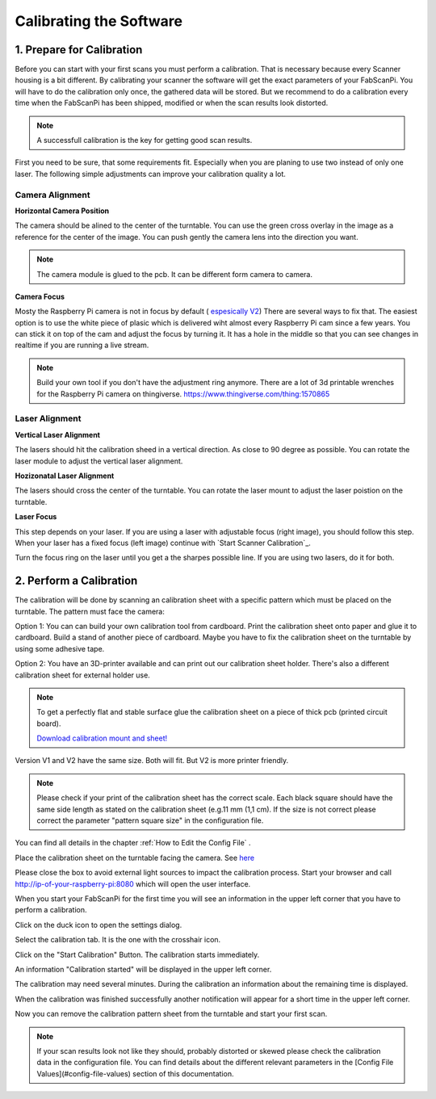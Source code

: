 .. _scanner_calibration:

************************
Calibrating the Software
************************

1. Prepare for Calibration
--------------------------

Before you can start with your first scans you must perform a calibration. That is necessary because every Scanner housing is a bit different.  By calibrating your scanner the software will get the exact parameters of your FabScanPi. You will have to do the calibration only once, the gathered data will be stored. But we recommend to do a calibration every time when the FabScanPi has been shipped, modified or when the scan results look distorted.

.. note:: A successfull calibration is the key for getting good scan results.

First you need to be sure, that some requirements fit. Especially when you are planing to use two instead of only one laser. The following simple
adjustments can improve your calibration quality a lot.

Camera Alignment
~~~~~~~~~~~~~~~~

**Horizontal Camera Position**

The camera should be alined to the center of the turntable. You can use the green cross overlay in the image as a reference for
the center of the image. You can push gently the camera lens into the direction you want.

.. note:: The camera module is glued to the pcb. It can be different form camera to camera.

.. image:: images/camera_align.png

**Camera Focus**

Mosty the Raspberry Pi camera is not in focus by default ( `espesically V2 <https://www.jeffgeerling.com/blog/2017/fixing-blurry-focus-on-some-raspberry-pi-camera-v2-models>`_)
There are several ways to fix that. The easiest option is to use the white piece of plasic which is delivered wiht almost every Raspberry Pi cam since a
few years. You can stick it on top of the cam and adjust the focus by turning it. It has a hole in the middle so that you can see changes in realtime if you
are running a live stream.

.. image:: images/camera_focus.png

.. note:: Build your own tool if you don't have the adjustment ring anymore. There are a lot of 3d printable wrenches for the Raspberry Pi camera on thingiverse. `https://www.thingiverse.com/thing:1570865 <https://www.thingiverse.com/thing:1570865>`_

Laser Alignment
~~~~~~~~~~~~~~~

**Vertical Laser Alignment**

The lasers should hit the calibration sheed in a vertical direction. As close to 90 degree as possible. You can rotate the laser
module to adjust the vertical laser alignment.

.. image:: images/laser_align_hoz.png


**Hozizonatal Laser Alignment**

The lasers should cross the center of the turntable. You can rotate the laser mount to adjust the laser poistion on the turntable.

.. image:: images/laser_align_vert.png


**Laser Focus**

This step depends on your laser. If you are using a laser with adjustable focus (right image), you should follow this step.
When your laser has a fixed focus (left image) continue with `Start Scanner Calibration`_.

.. image:: images/laser_variant.png

Turn the focus ring on the laser until you get a the sharpes possible line. If you are using two lasers, do it for both.

.. image:: images/laser_align_focus.png



2. Perform a Calibration
------------------------

The calibration will be done by scanning an calibration sheet with a specific pattern which must be placed on the turntable. The pattern must face the camera:


.. image:: images/calibration_start_position.jpg

Option 1: You can can build your own calibration tool from cardboard. Print the calibration sheet onto paper and glue it to cardboard. Build a stand of another piece of cardboard. Maybe you have to fix the calibration sheet on the turntable by using some adhesive tape.

Option 2: You have an 3D-printer available and can print out our calibration sheet holder. There's also a different calibration sheet for external holder use.


.. note:: To get a perfectly flat and stable surface glue the calibration sheet on a piece of thick pcb (printed circuit board).

 `Download calibration mount and sheet! <https://github.com/mariolukas/FabScan-Case/tree/master/calibration>`_

Version V1 and V2 have the same size. Both will fit. But V2 is more printer friendly.


.. note:: Please check if your print of the calibration sheet has the correct scale. Each black square should have the same side length as stated on the calibration sheet (e.g.11 mm (1,1 cm). If the size is not correct please correct the parameter "pattern square size" in the configuration file.

You can find all details in the chapter :ref:`How to Edit the Config File` .

Place the calibration sheet on the turntable facing the camera. See `here <configuration.html#how-to-edit-the-config-file>`_


.. image:: images/calibration_start_position.jpg



Please close the box to avoid external light sources to impact the calibration process. Start  your browser and call http://ip-of-your-raspberry-pi:8080 which will open the user interface.


When you start your FabScanPi for the first time you will see an information in the upper left corner that you have to perform a calibration.

.. image:: images/Manual_NoCalibration_1.jpg


Click on the duck icon to open the settings dialog.

.. image:: images/calibration_open_settings.png

Select the calibration tab. It is the one with the crosshair icon.

.. image:: images/calibration_tab.png

Click on the "Start Calibration" Button. The calibration starts immediately.


An information "Calibration started" will be displayed in the upper left corner.

.. image:: images/Manual_2a.jpg



The calibration may need several minutes. During the calibration an information about the remaining time is displayed.

.. image:: images/Manual_2b.jpg



When the calibration was finished successfully another notification will appear for a short time in the upper left corner.

.. image:: images/Manual_2c.jpg

Now you can remove the calibration pattern sheet from the turntable and start your first scan.

.. note:: If your scan results look not like they should, probably distorted or skewed please check the calibration data in the configuration file. You can find details about the different relevant parameters in the [Config File Values](#config-file-values) section of this documentation.
